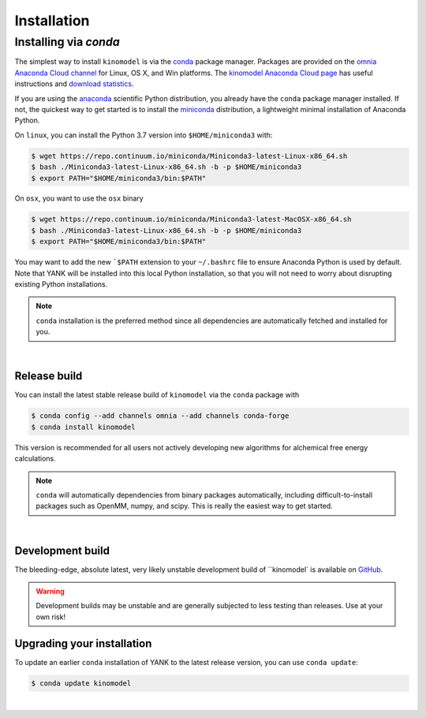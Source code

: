 .. _installation:

Installation
************

Installing via `conda`
======================

The simplest way to install ``kinomodel`` is via the `conda <https://conda.io>`_  package
manager.
Packages are provided on the `omnia Anaconda Cloud channel <http://anaconda.org/omnia>`_ for Linux, OS X, and Win platforms.
The `kinomodel Anaconda Cloud page <https://anaconda.org/kinomodel/yank>`_ has useful instructions and `download statistics <https://anaconda.org/omnia/kinomodel/files>`_.

If you are using the `anaconda <https://www.continuum.io/downloads/>`_ scientific Python distribution, you already have the ``conda`` package manager installed.
If not, the quickest way to get started is to install the `miniconda <http://conda.pydata.org/miniconda.html>`_ distribution, a lightweight minimal installation of Anaconda Python.

On ``linux``, you can install the Python 3.7 version into ``$HOME/miniconda3`` with:

.. code-block:: bash

   $ wget https://repo.continuum.io/miniconda/Miniconda3-latest-Linux-x86_64.sh
   $ bash ./Miniconda3-latest-Linux-x86_64.sh -b -p $HOME/miniconda3
   $ export PATH="$HOME/miniconda3/bin:$PATH"

On ``osx``, you want to use the ``osx`` binary

.. code-block:: bash

   $ wget https://repo.continuum.io/miniconda/Miniconda3-latest-MacOSX-x86_64.sh
   $ bash ./Miniconda3-latest-Linux-x86_64.sh -b -p $HOME/miniconda3
   $ export PATH="$HOME/miniconda3/bin:$PATH"

You may want to add the new ```$PATH`` extension to your ``~/.bashrc`` file to ensure Anaconda Python is used by
default.
Note that YANK will be installed into this local Python installation, so that you will not need to worry about
disrupting existing Python installations.

.. note::

   ``conda`` installation is the preferred method since all dependencies are automatically fetched and installed
   for you.

|

Release build
-------------

You can install the latest stable release build of ``kinomodel`` via the ``conda`` package with

.. code-block:: none

   $ conda config --add channels omnia --add channels conda-forge
   $ conda install kinomodel

This version is recommended for all users not actively developing new algorithms for alchemical free energy calculations.

.. note:: ``conda`` will automatically dependencies from binary packages automatically, including difficult-to-install packages such as OpenMM, numpy, and scipy. This is really the easiest way to get started.

|

Development build
-----------------

The bleeding-edge, absolute latest, very likely unstable development build of ``kinomodel` is available on `GitHub <http://github.com/inspiremd/kinomodel>`_.

.. warning:: Development builds may be unstable and are generally subjected to less testing than releases.  Use at your own risk!


Upgrading your installation
---------------------------

To update an earlier ``conda`` installation of YANK to the latest release version, you can use ``conda update``:

.. code-block:: bash

   $ conda update kinomodel

|
